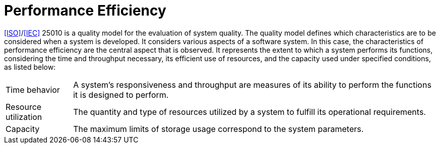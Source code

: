 = Performance Efficiency

<<ISO>>/<<IEC>> 25010 is a quality model for the evaluation of system quality.
The quality model defines which characteristics are to be considered when a system is developed.
It considers various aspects of a software system.
In this case, the characteristics of performance efficiency are the central aspect that is observed.
It represents the extent to which a system performs its functions, considering the time and throughput necessary, its efficient use of resources, and the capacity used under specified conditions, as listed below:

[horizontal]
Time behavior:: A system's responsiveness and throughput are measures of its ability to perform the functions it is designed to perform.
Resource utilization:: The quantity and type of resources utilized by a system to fulfill its operational requirements.
Capacity:: The maximum limits of storage usage correspond to the system parameters.